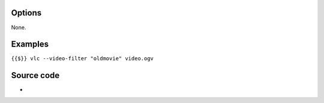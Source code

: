 .. raw:: mediawiki

   {{Module|name=oldmovie|type=Video filter|first_version=2.2.0|description=Old movie effect video filter}}

Options
-------

None.

Examples
--------

``{{$}} vlc --video-filter "oldmovie" video.ogv``

Source code
-----------

-  

   .. raw:: mediawiki

      {{VLCSourceFile|modules/video_filter/oldmovie.c}}

.. raw:: mediawiki

   {{Documentation footer}}
